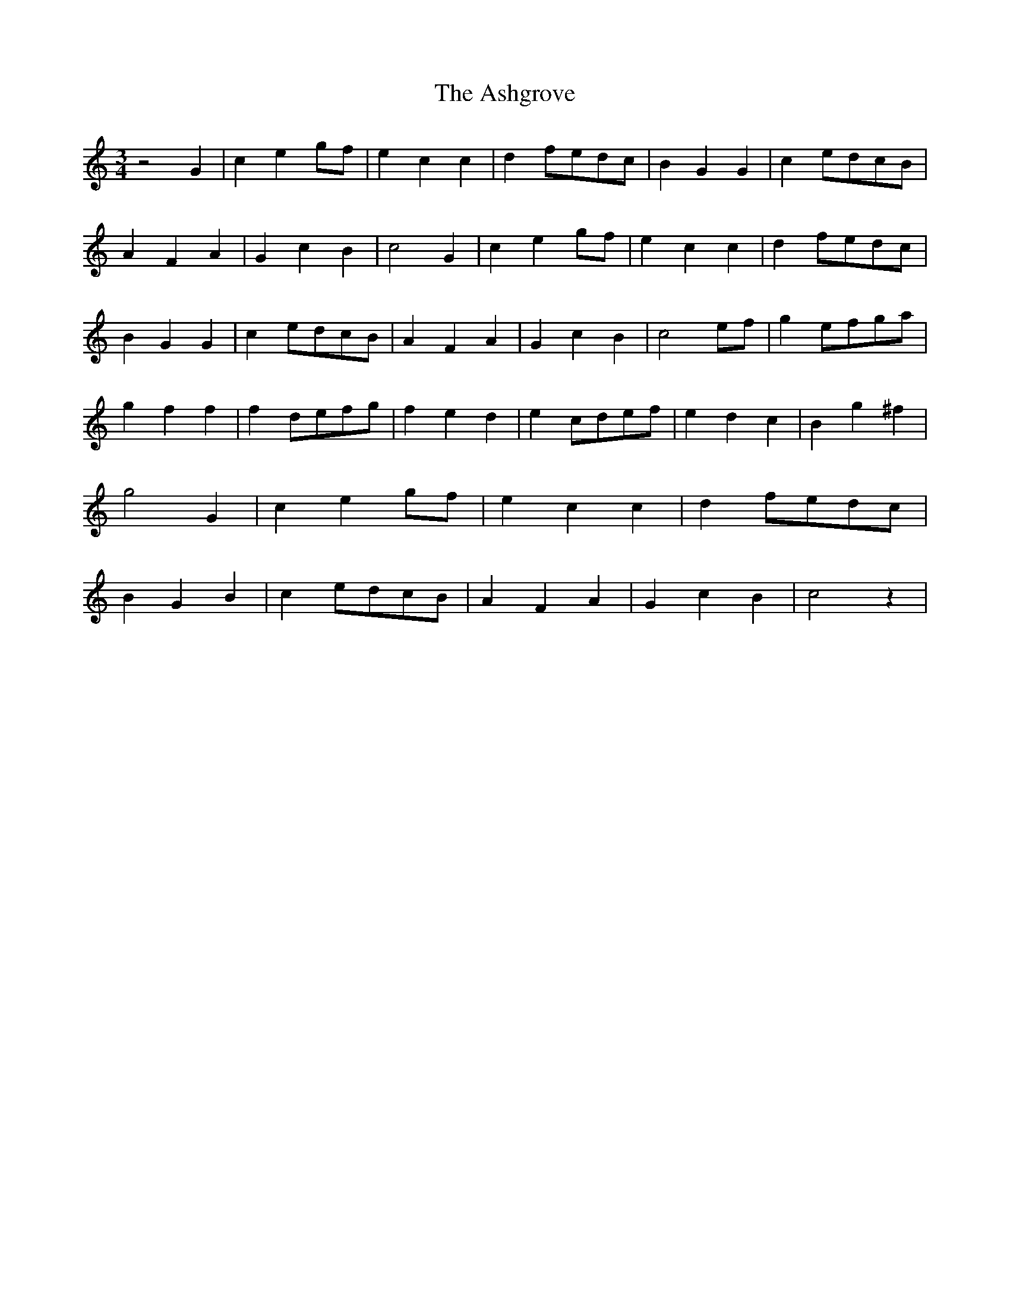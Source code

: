 % Generated more or less automatically by swtoabc by Erich Rickheit KSC
X:1
T:The Ashgrove
M:3/4
L:1/4
K:C
 z2 G| c eg/2-f/2| e c c| df/2-e/2d/2-c/2| B G G| ce/2-d/2c/2-B/2|\
 A F A| G c B| c2 G| c eg/2-f/2| e c c| df/2-e/2d/2-c/2| B G G| ce/2-d/2c/2-B/2|\
 A F A| G c B| c2e/2-f/2| ge/2-f/2g/2-a/2| g f f| fd/2-e/2f/2-g/2|\
 f e d| ec/2-d/2e/2-f/2| e d c| B g ^f| g2 G| c eg/2-f/2| e c c| df/2-e/2d/2-c/2|\
 B G B| ce/2-d/2c/2-B/2| A F A| G c B| c2 z|

